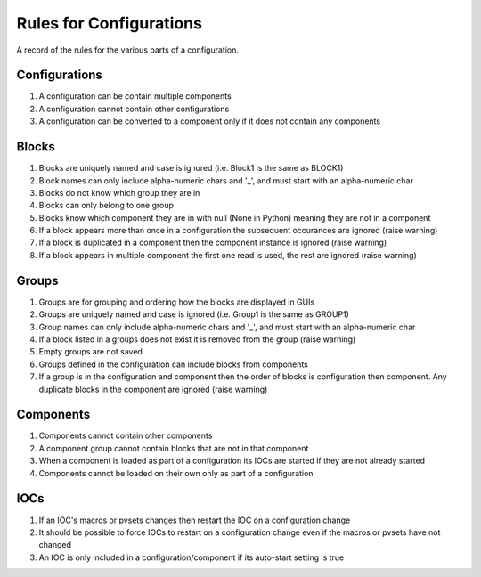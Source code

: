 ************************
Rules for Configurations
************************

A record of the rules for the various parts of a configuration.

--------------
Configurations
--------------

#. A configuration can be contain multiple components
#. A configuration cannot contain other configurations
#. A configuration can be converted to a component only if it does not contain any components

------
Blocks
------

#. Blocks are uniquely named and case is ignored (i.e. Block1 is the same as BLOCK1)
#. Block names can only include alpha-numeric chars and '_', and must start with an alpha-numeric char
#. Blocks do not know which group they are in
#. Blocks can only belong to one group
#. Blocks know which component they are in with null (None in Python) meaning they are not in a component
#. If a block appears more than once in a configuration the subsequent occurances are ignored (raise warning)
#. If a block is duplicated in a component then the component instance is ignored (raise warning)
#. If a block appears in multiple component the first one read is used, the rest are ignored (raise warning)

------
Groups
------

#. Groups are for grouping and ordering how the blocks are displayed in GUIs
#. Groups are uniquely named and case is ignored (i.e. Group1 is the same as GROUP1)
#. Group names can only include alpha-numeric chars and '_', and must start with an alpha-numeric char
#. If a block listed in a groups does not exist it is removed from the group (raise warning)
#. Empty groups are not saved
#. Groups defined in the configuration can include blocks from components
#. If a group is in the configuration and component then the order of blocks is configuration then component.
   Any duplicate blocks in the component are ignored (raise warning)

----------
Components
----------

#. Components cannot contain other components
#. A component group cannot contain blocks that are not in that component
#. When a component is loaded as part of a configuration its IOCs are started if they are not already started
#. Components cannot be loaded on their own only as part of a configuration

----
IOCs
----

#. If an IOC's macros or pvsets changes then restart the IOC on a configuration change
#. It should be possible to force IOCs to restart on a configuration change even if the macros or pvsets have not changed
#. An IOC is only included in a configuration/component if its auto-start setting is true

